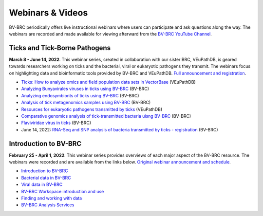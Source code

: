 Webinars & Videos
==================

BV-BRC periodically offers live instructional webinars where users can participate and ask questions along the way. The webinars are recorded and made available for viewing afterward from the `BV-BRC YouTube Channel <https://www.youtube.com/channel/UCDkT2ZCWhK3GBtm5R-o1J4A>`_.

Ticks and Tick-Borne Pathogens
------------------------------
**March 8 - June 14, 2022**.  This webinar series, created in collaboration with our sister BRC, VEuPathDB, is geared towards researchers working on ticks and the bacterial, viral or eukaryotic pathogens they transmit. The webinars focus on highlighting data and bioinformatic tools provided by BV-BRC and VEuPathDB. `Full announcement and registration <https://veupathdb.org/veupathdb/app/static-content/tickwebinars.html>`_.

* `Ticks: How to analyze omics and field population data sets in VectorBase <https://www.youtube.com/watch?v=93Ci3UJ-yAU&t=1s>`_ (VEuPathDB)
* `Analyzing Bunyavirales viruses in ticks using BV-BRC <https://www.youtube.com/watch?v=9IVaY5d6qdA&list=PLWfOyhOW_OatTq0-FQxH-bx3rlCm2PwF3&index=7>`_ (BV-BRC)
* `Analyzing endosymbionts of ticks using BV-BRC <https://www.youtube.com/watch?v=lsDXu00IB_4&list=PLWfOyhOW_OatTq0-FQxH-bx3rlCm2PwF3&index=8>`_ (BV-BRC)
* `Analysis of tick metagenomics samples using BV-BRC <https://www.youtube.com/watch?v=EpvW42kN-1c&list=PLWfOyhOW_OatTq0-FQxH-bx3rlCm2PwF3&index=9>`_ (BV-BRC)
* `Resources for eukaryotic pathogens transmitted by ticks <https://www.youtube.com/watch?v=4gKJ62wOUi0&t=2089s>`_ (VEuPathDB)
* `Comparative genomics analysis of tick-transmitted bacteria uisng BV-BRC <https://www.youtube.com/watch?v=4BohhruNoTs&list=PLWfOyhOW_OatTq0-FQxH-bx3rlCm2PwF3&index=10>`_ (BV-BRC)
* `Flaviviridae virus in ticks <https://www.youtube.com/watch?v=v_xw06GPso8>`_ (BV-BRC)
* June 14, 2022: `RNA-Seq and SNP analysis of bacteria transmitted by ticks - registration <https://upenn.zoom.us/meeting/register/tJ0td-Gsqj0uHNeBNnLDJyomDsF1SKZjwHCv>`_ (BV-BRC)

Introduction to BV-BRC
----------------------
**February 25 - April 1, 2022**. This webinar series provides overviews of each major aspect of the BV-BRC resource. The webinars were recorded and are available from the links below. `Original webinar announcement and schedule <https://www.bv-brc.org/docs/webinar/bv-brc_intro.html>`_.

* `Introduction to BV-BRC <https://youtu.be/sPh9syjXpuA>`_
* `Bacterial data in BV-BRC <https://youtu.be/efNsqDFFCi0>`_
* `Viral data in BV-BRC <https://youtu.be/nyH7YdX5pPc>`_
* `BV-BRC Workspace introduction and use <https://youtu.be/_kyo2uZ6g2c>`_
* `Finding and working with data <https://youtu.be/gefGo7rVs9w>`_
* `BV-BRC Analysis Services <https://youtu.be/E4kadbLooRk>`_